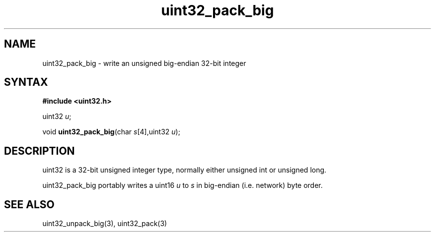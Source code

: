 .TH uint32_pack_big 3
.SH NAME
uint32_pack_big \- write an unsigned big-endian 32-bit integer
.SH SYNTAX
.B #include <uint32.h>

uint32 \fIu\fR;

void \fBuint32_pack_big\fP(char \fIs\fR[4],uint32 \fIu\fR);
.SH DESCRIPTION
uint32 is a 32-bit unsigned integer type, normally either unsigned int
or unsigned long.

uint32_pack_big portably writes a uint16 \fIu\fR to \fIs\fR in
big-endian (i.e. network) byte order.

.SH "SEE ALSO"
uint32_unpack_big(3), uint32_pack(3)
